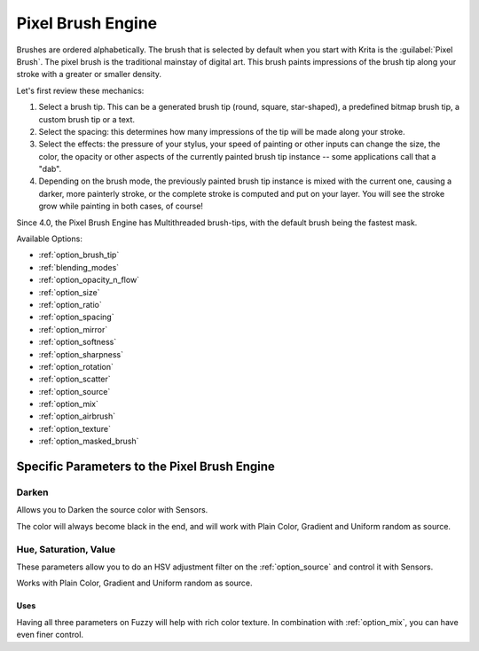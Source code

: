 .. meta::
   :description:
        The Pixel Brush Engine manual page.

.. metadata-placeholder

   :authors: - Wolthera van Hövell tot Westerflier <griffinvalley@gmail.com>
             - Scott Petrovic
   :license: GNU free documentation license 1.3 or later.

.. index:: Brush Engine, Pixel Brush Engine
.. _pixel_brush_engine:

==================
Pixel Brush Engine
==================

.. image:: /images/icons/pixelbrush.svg 

Brushes are ordered alphabetically. The brush that is selected by default when you start with Krita is the :guilabel:`Pixel Brush`. The pixel brush is the traditional mainstay of digital art. This brush paints impressions of the brush tip along your stroke with a greater or smaller density. 


.. image:: /images/brushes/Krita_Pixel_Brush_Settings_Popup.png 

Let's first review these mechanics:

#. Select a brush tip. This can be a generated brush tip (round, square, star-shaped), a predefined bitmap brush tip, a custom brush tip or a text.
#. Select the spacing: this determines how many impressions of the tip will be made along your stroke.
#. Select the effects: the pressure of your stylus, your speed of painting or other inputs can change the size, the color, the opacity or other aspects of the currently painted brush tip instance -- some applications call that a "dab".
#. Depending on the brush mode, the previously painted brush tip instance is mixed with the current one, causing a darker, more painterly stroke, or the complete stroke is computed and put on your layer. You will see the stroke grow while painting in both cases, of course!

Since 4.0, the Pixel Brush Engine has Multithreaded brush-tips, with the default brush being the fastest mask.

Available Options:

* :ref:`option_brush_tip`
* :ref:`blending_modes`
* :ref:`option_opacity_n_flow`
* :ref:`option_size`
* :ref:`option_ratio`
* :ref:`option_spacing`
* :ref:`option_mirror`
* :ref:`option_softness`
* :ref:`option_sharpness`
* :ref:`option_rotation`
* :ref:`option_scatter`
* :ref:`option_source`
* :ref:`option_mix`
* :ref:`option_airbrush`
* :ref:`option_texture`
* :ref:`option_masked_brush`

Specific Parameters to the Pixel Brush Engine
---------------------------------------------

Darken
~~~~~~

Allows you to Darken the source color with Sensors.

.. image:: /images/brushes/Krita_2_9_brushengine_darken_01.png

The color will always become black in the end, and will work with Plain Color, Gradient and Uniform random as source.

.. _option_hue_sat_val_pixel:

Hue, Saturation, Value
~~~~~~~~~~~~~~~~~~~~~~

These parameters allow you to do an HSV adjustment filter on the :ref:`option_source` and control it with Sensors.

.. image:: /images/brushes/Krita_2_9_brushengine_HSV_01.png

Works with Plain Color, Gradient and Uniform random as source.

Uses
^^^^

.. image:: /images/brushes/Krita_2_9_brushengine_HSV_02.png

Having all three parameters on Fuzzy will help with rich color texture. In combination with :ref:`option_mix`, you can have even finer control.
